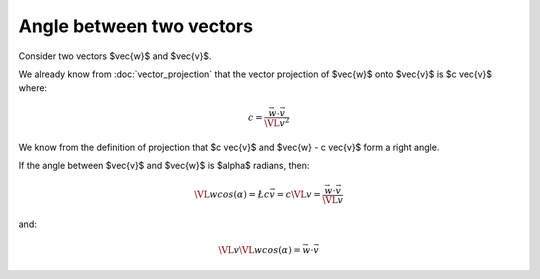 #########################
Angle between two vectors
#########################

Consider two vectors $\vec{w}$ and $\vec{v}$.

.. image:: images/vector_projection.*
    :height: 500
    :width: 400
    :scale: 300

We already know from :doc:`vector_projection` that the vector projection of
$\vec{w}$ onto $\vec{v}$ is $c \vec{v}$ where:

.. math::

    c = \frac{\vec{w} \cdot \vec{v}}{\VL{v}^2}

We know from the definition of projection that $c \vec{v}$ and $\vec{w} - c
\vec{v}$ form a right angle.

If the angle between $\vec{v}$ and $\vec{w}$ is $\alpha$ radians, then:

.. math::

    \VL{w} cos(\alpha) = \L{ c \vec{v} }
    = c \VL{v}
    = \frac{\vec{w} \cdot \vec{v}}{\VL{v}}

and:

.. math::

    \VL{v} \VL{w} cos(\alpha) = \vec{w} \cdot \vec{v}
